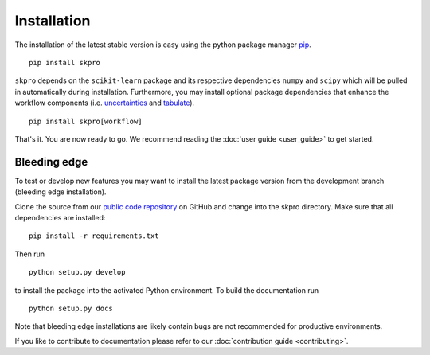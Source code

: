 Installation
************

The installation of the latest stable version is easy using the python package manager `pip`_. ::

    pip install skpro

``skpro`` depends on the ``scikit-learn`` package and its respective dependencies ``numpy`` and ``scipy`` which will be pulled in automatically during installation.
Furthermore, you may install optional package dependencies that enhance the workflow components (i.e. `uncertainties`_ and `tabulate`_). ::

    pip install skpro[workflow]

That's it. You are now ready to go. We recommend reading the :doc:`user guide <user_guide>` to get started.

Bleeding edge
^^^^^^^^^^^^^

To test or develop new features you may want to install the latest package version from the development branch (bleeding edge installation).

Clone the source from our `public code repository`_ on GitHub and change into the skpro directory. Make sure that all dependencies are installed: ::

    pip install -r requirements.txt

Then run ::

    python setup.py develop

to install the package into the activated Python environment. To build the documentation run ::

    python setup.py docs

Note that bleeding edge installations are likely contain bugs are not recommended for productive environments.

If you like to contribute to documentation please refer to our :doc:`contribution guide <contributing>`.


.. _pip: http://www.pip-installer.org/
.. _uncertainties: http://pythonhosted.org/uncertainties/
.. _tabulate: https://pypi.python.org/pypi/tabulate
.. _public code repository: https://github.com/sktime/skpro
